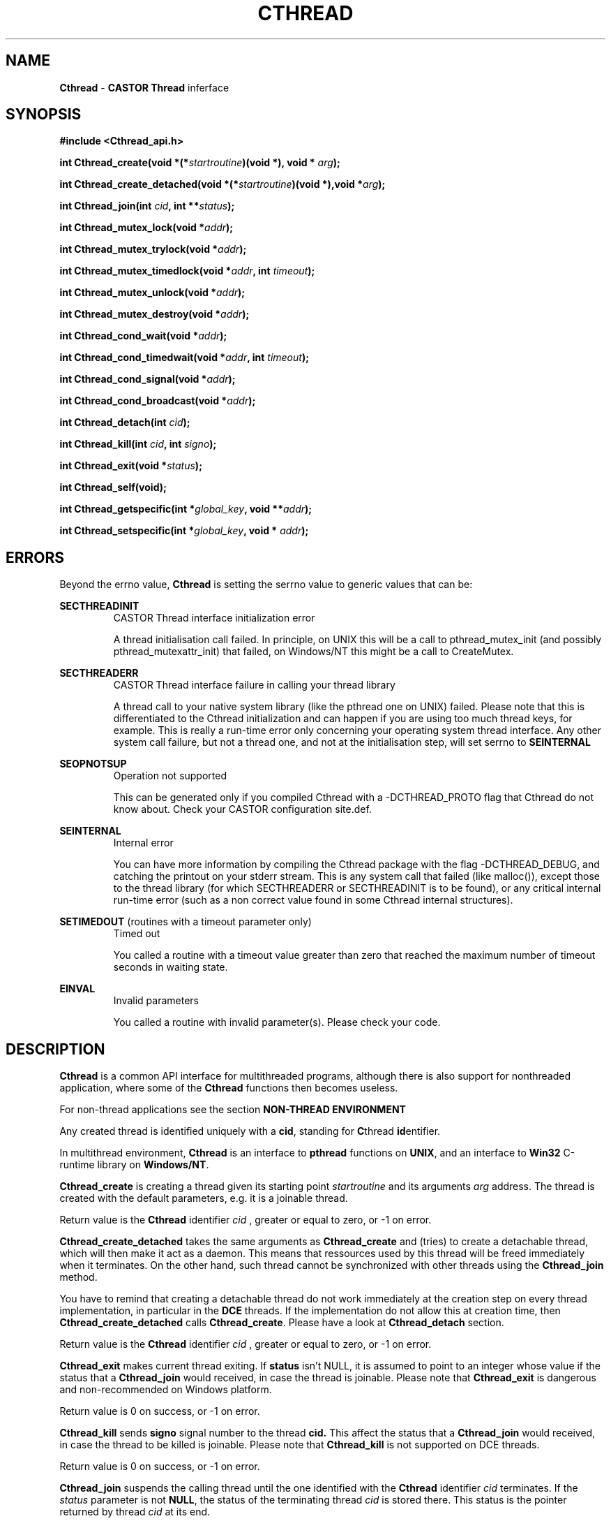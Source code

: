 .\"   $Id: Cthread.man,v 1.10 2001/11/30 11:18:05 jdurand Exp $
.\"
.TH CTHREAD "3" "$Date: 2001/11/30 11:18:05 $" "CASTOR" "Common Library Functions"
.SH NAME
\fBCthread\fP \- \fBCASTOR\fP \fBThread\fP inferface
.SH SYNOPSIS
.B #include <Cthread_api.h>
.P
.BI "int Cthread_create(void *(*"startroutine ")(void *), void * "arg ");"
.P
.BI "int Cthread_create_detached(void *(*" startroutine ")(void *),void *" arg ");"
.P
.BI "int Cthread_join(int " cid ", int **" status ");"
.P
.BI "int Cthread_mutex_lock(void *" addr ");"
.P
.BI "int Cthread_mutex_trylock(void *" addr ");"
.P
.BI "int Cthread_mutex_timedlock(void *" addr ", int " timeout ");"
.P
.BI "int Cthread_mutex_unlock(void *" addr ");"
.P
.BI "int Cthread_mutex_destroy(void *" addr ");"
.P
.BI "int Cthread_cond_wait(void *" addr ");"
.P
.BI "int Cthread_cond_timedwait(void *" addr ", int " timeout ");"
.P
.BI "int Cthread_cond_signal(void *" addr ");"
.P
.BI "int Cthread_cond_broadcast(void *" addr ");"
.P
.BI "int Cthread_detach(int " cid ");"
.P
.BI "int Cthread_kill(int " cid ", int " signo ");"
.P
.BI "int Cthread_exit(void *" status ");"
.P
.BI "int Cthread_self(void);"
.P
.BI "int Cthread_getspecific(int *" global_key ", void **" addr ");"
.P
.BI "int Cthread_setspecific(int *" global_key ", void * " addr ");"

.SH ERRORS
Beyond the errno value, \fBCthread\fP is setting the serrno value to generic values that can be:
.P
.B SECTHREADINIT
.RS
CASTOR Thread interface initialization error
.P
A thread initialisation call failed. In principle, on UNIX this will be a call to pthread_mutex_init (and possibly pthread_mutexattr_init) that failed, on Windows/NT this might be a call to CreateMutex.
.RE
.P
.B SECTHREADERR
.RS
CASTOR Thread interface failure in calling your thread library
.P
A thread call to your native system library (like the pthread one on UNIX) failed. Please note that this is differentiated to the Cthread initialization and can happen if you are using too much thread keys, for example. This is really a run-time error only concerning your operating system thread interface. Any other system call failure, but not a thread one, and not at the initialisation step, will set serrno to \fBSEINTERNAL\fP
.RE
.P
.B SEOPNOTSUP
.RS
Operation not supported
.P
This can be generated only if you compiled Cthread with a -DCTHREAD_PROTO flag that Cthread do not know about. Check your CASTOR configuration site.def.
.RE
.P
.B SEINTERNAL
.RS
Internal error
.P
You can have more information by compiling the Cthread package with the flag -DCTHREAD_DEBUG, and catching the printout on your stderr stream. This is any system call that failed (like malloc()), except those to the thread library (for which SECTHREADERR or SECTHREADINIT is to  be found), or any critical internal run-time error (such as a non correct value found in some Cthread internal structures).
.RE
.P
.B SETIMEDOUT
(routines with a timeout parameter only)
.RS
Timed out
.P
You called a routine with a timeout value greater than zero that reached the maximum number of timeout seconds in waiting state.
.RE
.P
.B EINVAL
.RS
Invalid parameters
.P
You called a routine with invalid parameter(s). Please check your code.
.RE

.SH DESCRIPTION

\fBCthread\fP is a common API interface for multithreaded programs, although there is also support for nonthreaded application, where some of the \fBCthread\fP functions then becomes useless.
.P
For non-thread applications see the section \fBNON-THREAD ENVIRONMENT\fP
.P
Any created thread is identified uniquely with a \fBcid\fP, standing for \fBC\fPthread \fBid\fPentifier.
.P
In multithread environment, \fBCthread\fP is an interface to \fBpthread\fP functions on \fBUNIX\fP, and an interface to \fBWin32\fP C-runtime library on \fBWindows/NT\fP.
.P
\fBCthread_create\fP is creating a thread given its starting point
.I "startroutine"
and its arguments
.I "arg"
address. The thread is created with the default parameters, e.g. it is a joinable thread.
.P
Return value is the \fBCthread\fP identifier
.I "cid"
, greater or equal to zero, or -1 on error.
.P
\fBCthread_create_detached\fP takes the same arguments as \fBCthread_create\fP and (tries) to create a detachable thread, which will then make it act as a daemon. This means that ressources used by this thread will be freed immediately when it terminates. On the other hand, such thread cannot be synchronized with other threads using the \fBCthread_join\fP method.
.P
You have to remind that creating a detachable thread do not work immediately at the creation step on every thread implementation, in particular in the \fBDCE\fP threads. If the implementation do not allow this at creation time, then \fBCthread_create_detached\fP calls \fBCthread_create\fP. Please have a look at \fBCthread_detach\fP section.
.P
Return value is the \fBCthread\fP identifier
.I "cid"
, greater or equal to zero, or -1 on error.
.P
\fBCthread_exit\fP makes current thread exiting. If
.BI status
isn't NULL, it is assumed to point to an integer whose value if the status that a \fBCthread_join\fP would received, in case the thread is joinable. Please note that \fBCthread_exit\fP is dangerous and non-recommended on Windows platform.
.P
Return value is 0 on success, or -1 on error.
.P
\fBCthread_kill\fP sends
.BI signo
signal number to the thread
.BI cid.
This affect the status that a \fBCthread_join\fP would received, in case the thread to be killed is joinable. Please note that \fBCthread_kill\fP is not supported on DCE threads.
.P
Return value is 0 on success, or -1 on error.
.P
\fBCthread_join\fP suspends the calling thread until the one identified with the \fBCthread\fP identifier
.I "cid"
terminates. If the
.I "status"
parameter is not \fBNULL\fP, the status of the terminating thread
.I "cid"
is stored there. This status is the pointer returned by thread
.I "cid"
at its end.
.P
Return value is 0 on success, or -1 on error.
.P
\fBCthread_mutex_lock\fP is an alias for \fBCthread_mutex_timelock\fP with a
.I timeout
of -1.
.P
.P
\fBCthread_mutex_trylock\fP is an alias for \fBCthread_mutex_timelock\fP with a
.I timeout
of 0.
.P
\fBCthread_mutex_timedlock\fP is acquiring a mutex, creating it if necessary, on the
.I "addr"
address. The second parameter is the eventual
.I "timeout"
in seconds. If this parameter is < 0, the calling thread is suspended until it is granted access to
.I "addr"
, if it is zero, the calling thread will try to gain the lock, and if it is greater than zero the calling thread will wait up to 
.I timeout
seconds.
.P
Please note that, in \fBCthread\fP, a creation of a mutex is always associated with a creation of a conditionnal variable. See \fBCthread_cond_timedwait\fP and \fBCthread_cond_broadcast_\fP.
.P
Return value is 0 on success, or -1 on error.
.P
\fBCthread_mutex_unlock\fP is unlocking the mutex that the calling thread is assumed to have acquired previously, calling \fBCthread_mutex_timedlock\fP on the
.I "addr"
address.
.P
\fBCthread_cond_wait\fP is an alias for \fBCthread_cond_timedwait\fP with a
.I timeout
of -1.
.P
\fBCthread_cond_timedwait\fP is waiting for a condition variable, which is, by default in \fBCthread\fP, broadcasted, associated with a mutex previously created on the
.I "addr"
address. Calling this function before the creation \fBand\fP the lock of a mutex, with \fBCthread_mutex_timedlock\fP is a programming error.
.P
While the thread is waiting on a condition to arise on the
.I "addr"
address, the corresponding lock is released. It will be acquired as soon as the condition happens. Please note that the use of condition is subject to normal thread programming rules, e.g. the lock, a loop on a predicate, a wait inside the loop, and the unlock.
.P
If the
.I "timeout"
parameter, in seconds, is greater than zero, then the function will not suspend the calling thread more than this limit.
.P
Return value is 0 on success, or -1 on error.
.P
\fBCthread_cond_signal\fP is an alias for \fBCthread_cond_broadcast\fP.
.P
\fBCthread_cond_broadcast\fP restarts threads that are waiting on a condition variable vs.
.I "addr"
address.
.P
Return value is 0 on success, or -1 on error.
.P
\fBCthread_detach\fP is detaching the calling thread, identified with
.I "cid"
\fBCthread\fP identifier. Whereas the normal thread packages that allow a thread to be detached at the creation step, see \fBCthread_create_detached\fP, returns an error if such a detached thread tries to detach himself again, \fBCthread_detach\fP will not, because of this different behaviour vs. different thread implementations: it is not possible everywhere to create a detached thread immediately, like in DCE threads.
.P
This means that if a user is creating a thread with \fBCthread_create\fP or \fBCthread_create_detached\fP, the created thread will, in any case, be allowed to call \fBCthread_detach\fP: if the calling thread is not yet detached, it will be changed so forth, and if the calling thread is already detached, the return value will be 0.
.P
Return value is 0 on success, or -1 on error.
.P
\fBCthread_mutex_destroy\fP is removing its corresponding entry in \fBCthread\fP internal linked list, freeing all thread associated stuff, like the mutex itself, and the conditionnal variable (see \fBCthread_mutex_timedlock\fP).
.P
Return value is 0 on success, or -1 on error.
.P
\fBCthread_self\fP is returning the \fBCthread\fP identifier
.I "cid"
of the calling thread.
.P
Return value is the
.I "cid"
(greater or equal to zero) on success, or -1 on error.
.P
\fBCthread_getspecific\fP is creating and/or getting a thread-specific storage address for every instance of the
.I "global_key"
address, storing its result in
.I "addr"
location. The first time it is called, the stored result is \fBNULL\fP, next time it will be the address of the memory the user would have previously allocated and associated with the key using \fBCthread_setspecific\fP.
.P
Return value is 0 on success, or -1 on error.
.P
\fBCthread_setspecific\fP is associating a memory, starting at
.I addr
that he have previously allocated, with the
.I global_key
address. If he tries to do so without calling previously \fBCthread_getspecific\fP, then such a call will be done internally.
.P
Return value is 0 on success, or -1 on error.
.SH EXAMPLES
.B Here is an example with thread-specific data
.P
.nf
#include <Cthread_api.h> /* \fBCthread\fP include file */
#include <stdio.h>       /* For I/O functions and definitions */
#define NTHREADS 5 /* Number of threads */
#define NLOOP    5 /* Number of loops in threads */

static int global_key;

/* Internal Prototypes */
void *mythread(void *);
void  testit();

int main() {
  int i, n;

  for (i=1; i <= NTHREADS; i++) {
    if ((n = \fBCthread_create\fP(&mythread,NULL)) < 0) {
      exit(EXIT_FAILURE);
    } else {
      fprintf(stderr,"[main] --> Created Cthread ID %d\\n",n);
    }
  }

  sleep(NTHREADS);
  exit(EXIT_SUCCESS);
}

void *mythread(void *arg) {
  int i;

  /* Call the same routine NLOOP times */
  for (i=1; i <= NLOOP; i++) {
    testit();
  }

  return(NULL);
}

void testit() {
  char *addr = NULL;
  int   n;

  if ((n = \fBCthread_detach\fP(Cthread_self())))
    exit(EXIT_FAILURE);

  if ((n = \fBCthread_getspecific\fP(&global_key,(void **) &addr)))
    exit(EXIT_FAILURE);

  if (addr == NULL) {
    addr = malloc(100);
    fprintf(stderr,"[%d] --> new 0x%x\\n",
            Cthread_self(),addr);
    if (\fBCthread_setspecific\fP(&global_key,addr))
      exit(EXIT_FAILURE);
  } else {
    fprintf(stderr,"[%d] --> old 0x%x\\n",
            Cthread_self(),addr);
  }
  
  sprintf(addr,"[%d] Print with TSD buffer : Cthread ID=%d\\n",
               Cthread_self(),Cthread_self());

  fprintf(stderr,addr);

  return;
}
.fi
.SH NON-THREAD ENVIRONMENT

In such an environment, almost all methods becomes no-op, except:
.P
.RS
Creation of process(es):
.RS
.B Cthread_create
.br
.B Cthread_create_detached
(equivalent to \fBCthread_create\fP)
.br
.B Cthread_join
.P
.RE
Use of "Process"-specific variables:
.RS
.B Cthread_getspecific
.br
.B Cthread_setspecific
.br
.RE
.P
For these two last functions, \fBCthread\fP will garbage itself its eventual list of "Process"-specific variables. This means that, \fBas in a thread environment\fP, the user will \fBnot\fP have to free memory allocated \fBand\fP registered with a call to \fBCthread_setspecific\fP.
.RE
.SH SEE ALSO
\fBpthread\fP, \fBDCE\fP, \fBLinuxThreads\fP, \fBWin32\fP

.SH AUTHOR
\fBCASTOR\fP Team <castor.support@cern.ch>

